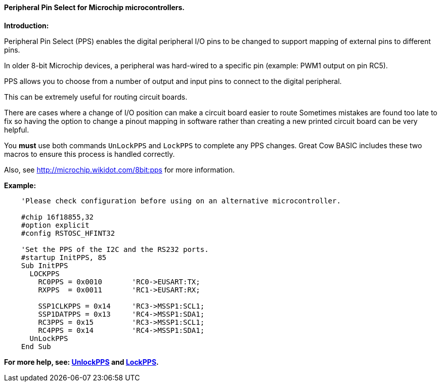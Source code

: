 ==== Peripheral Pin Select for Microchip microcontrollers.

*Introduction:*

Peripheral Pin Select (PPS) enables the digital peripheral I/O pins to be changed to support mapping of external pins to different pins.

In older 8-bit Microchip devices, a peripheral was hard-wired to a specific pin (example: PWM1 output on pin RC5).

PPS allows you to choose from a number of output and input pins to connect to the digital peripheral.

This can be extremely useful for routing circuit boards.

There are cases where a change of I/O position can make a circuit board easier to route Sometimes mistakes are found too late to fix so having the option to change a pinout mapping in software rather than creating a new printed circuit board can be very helpful.

You *must* use both commands `UnLockPPS` and `LockPPS` to complete any PPS changes.
Great Cow BASIC includes these two macros to ensure this process is handled correctly.

Also, see http://microchip.wikidot.com/8bit:pps for more information.

*Example:*

----
    'Please check configuration before using on an alternative microcontroller.

    #chip 16f18855,32
    #option explicit
    #config RSTOSC_HFINT32

    'Set the PPS of the I2C and the RS232 ports.
    #startup InitPPS, 85
    Sub InitPPS
      LOCKPPS
        RC0PPS = 0x0010       'RC0->EUSART:TX;
        RXPPS  = 0x0011       'RC1->EUSART:RX;

        SSP1CLKPPS = 0x14     'RC3->MSSP1:SCL1;
        SSP1DATPPS = 0x13     'RC4->MSSP1:SDA1;
        RC3PPS = 0x15         'RC3->MSSP1:SCL1;
        RC4PPS = 0x14         'RC4->MSSP1:SDA1;
      UnLockPPS
    End Sub
----

*For more help, see: <<_unlockpps,UnlockPPS>> and <<_lockpps,LockPPS>>.*
